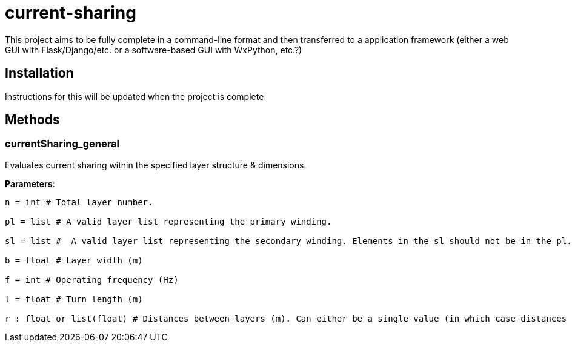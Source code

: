:score: _
= current-sharing

This project aims to be fully complete in a command-line format and then transferred to a application framework (either a web GUI with Flask/Django/etc. or a software-based GUI with WxPython, etc.?)

== Installation

Instructions for this will be updated when the project is complete 

== Methods

=== currentSharing{score}general

Evaluates current sharing within the specified layer structure & dimensions.

*Parameters*:

[source,python]
----
n = int # Total layer number.

pl = list # A valid layer list representing the primary winding.

sl = list #  A valid layer list representing the secondary winding. Elements in the sl should not be in the pl.

b = float # Layer width (m)

f = int # Operating frequency (Hz)

l = float # Turn length (m)

r : float or list(float) # Distances between layers (m). Can either be a single value (in which case distances are assumed to be the same) or a list of floats with N-1 entries.
----

